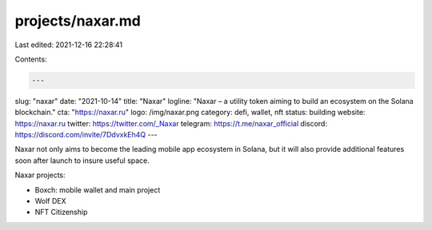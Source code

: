 projects/naxar.md
=================

Last edited: 2021-12-16 22:28:41

Contents:

.. code-block:: md

    ---
slug: "naxar"
date: "2021-10-14"
title: "Naxar"
logline: "Naxar – a utility token aiming to build an ecosystem on the Solana blockchain."
cta: "https://naxar.ru"
logo: /img/naxar.png
category: defi, wallet, nft
status: building
website: https://naxar.ru
twitter: https://twitter.com/_Naxar
telegram: https://t.me/naxar_official
discord: https://discord.com/invite/7DdvxkEh4Q
---

Naxar not only aims to become the leading mobile app ecosystem in Solana, but it will also provide additional features soon after launch to insure useful space.

Naxar projects:

- Boxch: mobile wallet and main project
- Wolf DEX
- NFT Citizenship

